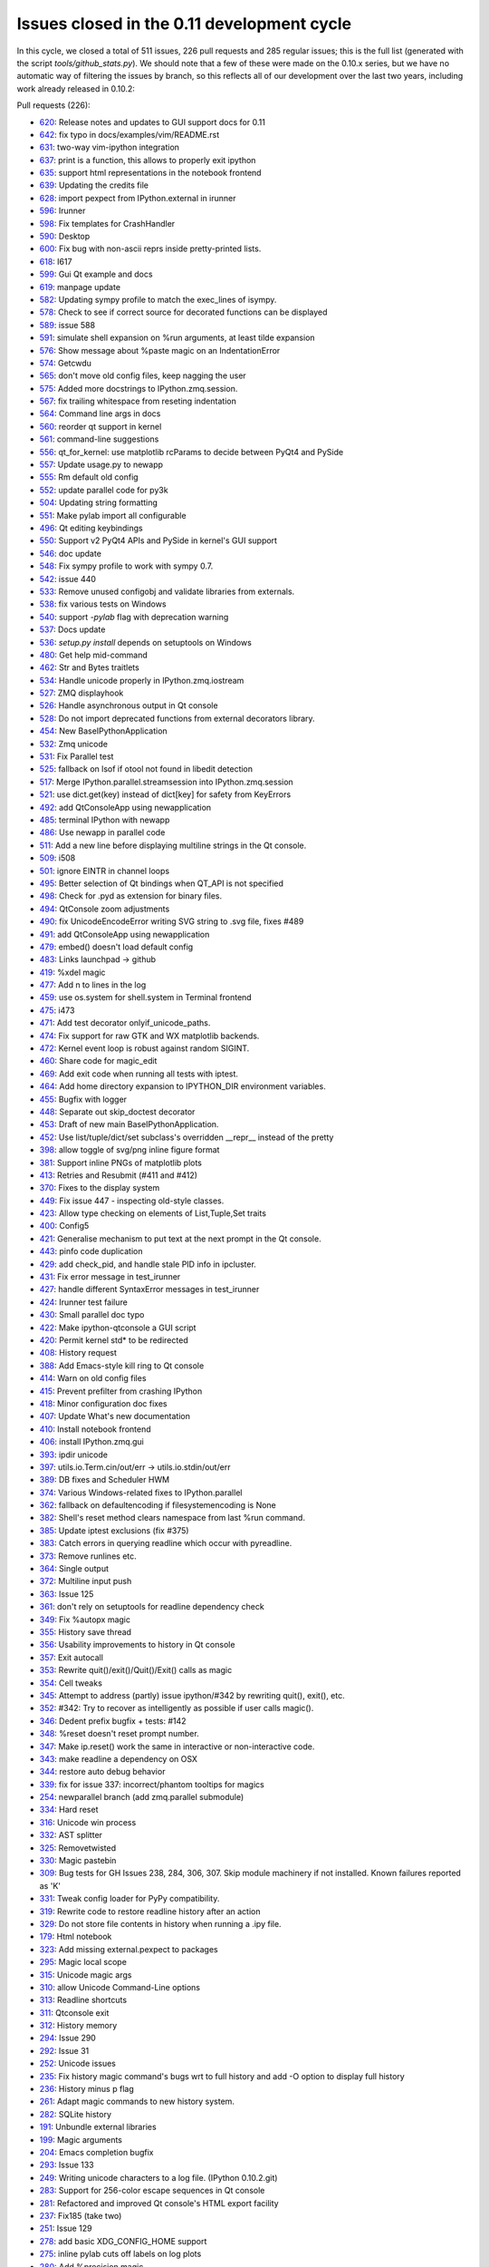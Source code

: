 .. _issues_list_011:

Issues closed in the 0.11 development cycle
===========================================

In this cycle, we closed a total of 511 issues, 226 pull requests and 285
regular issues; this is the full list (generated with the script
`tools/github_stats.py`). We should note that a few of these were made on the
0.10.x series, but we have no automatic way of filtering the issues by branch,
so this reflects all of our development over the last two years, including work
already released in 0.10.2:

Pull requests (226):

* `620 <https://github.com/ipython/ipython/issues/620>`_: Release notes and updates to GUI support docs for 0.11
* `642 <https://github.com/ipython/ipython/issues/642>`_: fix typo in docs/examples/vim/README.rst
* `631 <https://github.com/ipython/ipython/issues/631>`_: two-way vim-ipython integration
* `637 <https://github.com/ipython/ipython/issues/637>`_: print is a function, this allows to properly exit ipython
* `635 <https://github.com/ipython/ipython/issues/635>`_: support html representations in the notebook frontend
* `639 <https://github.com/ipython/ipython/issues/639>`_: Updating the credits file
* `628 <https://github.com/ipython/ipython/issues/628>`_: import pexpect from IPython.external in irunner
* `596 <https://github.com/ipython/ipython/issues/596>`_: Irunner
* `598 <https://github.com/ipython/ipython/issues/598>`_: Fix templates for CrashHandler
* `590 <https://github.com/ipython/ipython/issues/590>`_: Desktop
* `600 <https://github.com/ipython/ipython/issues/600>`_: Fix bug with non-ascii reprs inside pretty-printed lists.
* `618 <https://github.com/ipython/ipython/issues/618>`_: I617
* `599 <https://github.com/ipython/ipython/issues/599>`_: Gui Qt example and docs
* `619 <https://github.com/ipython/ipython/issues/619>`_: manpage update
* `582 <https://github.com/ipython/ipython/issues/582>`_: Updating sympy profile to match the exec_lines of isympy.
* `578 <https://github.com/ipython/ipython/issues/578>`_: Check to see if correct source for decorated functions can be displayed
* `589 <https://github.com/ipython/ipython/issues/589>`_: issue 588
* `591 <https://github.com/ipython/ipython/issues/591>`_: simulate shell expansion on %run arguments, at least tilde expansion
* `576 <https://github.com/ipython/ipython/issues/576>`_: Show message about %paste magic on an IndentationError
* `574 <https://github.com/ipython/ipython/issues/574>`_: Getcwdu
* `565 <https://github.com/ipython/ipython/issues/565>`_: don't move old config files, keep nagging the user
* `575 <https://github.com/ipython/ipython/issues/575>`_: Added more docstrings to IPython.zmq.session.
* `567 <https://github.com/ipython/ipython/issues/567>`_: fix trailing whitespace from reseting indentation
* `564 <https://github.com/ipython/ipython/issues/564>`_: Command line args in docs
* `560 <https://github.com/ipython/ipython/issues/560>`_: reorder qt support in kernel
* `561 <https://github.com/ipython/ipython/issues/561>`_: command-line suggestions
* `556 <https://github.com/ipython/ipython/issues/556>`_: qt_for_kernel: use matplotlib rcParams to decide between PyQt4 and PySide
* `557 <https://github.com/ipython/ipython/issues/557>`_: Update usage.py to newapp
* `555 <https://github.com/ipython/ipython/issues/555>`_: Rm default old config
* `552 <https://github.com/ipython/ipython/issues/552>`_: update parallel code for py3k
* `504 <https://github.com/ipython/ipython/issues/504>`_: Updating string formatting
* `551 <https://github.com/ipython/ipython/issues/551>`_: Make pylab import all configurable
* `496 <https://github.com/ipython/ipython/issues/496>`_: Qt editing keybindings
* `550 <https://github.com/ipython/ipython/issues/550>`_: Support v2 PyQt4 APIs and PySide in kernel's GUI support
* `546 <https://github.com/ipython/ipython/issues/546>`_: doc update
* `548 <https://github.com/ipython/ipython/issues/548>`_: Fix sympy profile to work with sympy 0.7.
* `542 <https://github.com/ipython/ipython/issues/542>`_: issue 440
* `533 <https://github.com/ipython/ipython/issues/533>`_: Remove unused configobj and validate libraries from externals.
* `538 <https://github.com/ipython/ipython/issues/538>`_: fix various tests on Windows
* `540 <https://github.com/ipython/ipython/issues/540>`_: support `-pylab` flag with deprecation warning
* `537 <https://github.com/ipython/ipython/issues/537>`_: Docs update
* `536 <https://github.com/ipython/ipython/issues/536>`_: `setup.py install` depends on setuptools on Windows
* `480 <https://github.com/ipython/ipython/issues/480>`_: Get help mid-command
* `462 <https://github.com/ipython/ipython/issues/462>`_: Str and Bytes traitlets
* `534 <https://github.com/ipython/ipython/issues/534>`_: Handle unicode properly in IPython.zmq.iostream
* `527 <https://github.com/ipython/ipython/issues/527>`_: ZMQ displayhook
* `526 <https://github.com/ipython/ipython/issues/526>`_: Handle asynchronous output in Qt console
* `528 <https://github.com/ipython/ipython/issues/528>`_: Do not import deprecated functions from external decorators library.
* `454 <https://github.com/ipython/ipython/issues/454>`_: New BaseIPythonApplication
* `532 <https://github.com/ipython/ipython/issues/532>`_: Zmq unicode
* `531 <https://github.com/ipython/ipython/issues/531>`_: Fix Parallel test
* `525 <https://github.com/ipython/ipython/issues/525>`_: fallback on lsof if otool not found in libedit detection
* `517 <https://github.com/ipython/ipython/issues/517>`_: Merge IPython.parallel.streamsession into IPython.zmq.session
* `521 <https://github.com/ipython/ipython/issues/521>`_: use dict.get(key) instead of dict[key] for safety from KeyErrors
* `492 <https://github.com/ipython/ipython/issues/492>`_: add QtConsoleApp using newapplication
* `485 <https://github.com/ipython/ipython/issues/485>`_: terminal IPython with newapp
* `486 <https://github.com/ipython/ipython/issues/486>`_: Use newapp in parallel code
* `511 <https://github.com/ipython/ipython/issues/511>`_: Add a new line before displaying multiline strings in the Qt console.
* `509 <https://github.com/ipython/ipython/issues/509>`_: i508
* `501 <https://github.com/ipython/ipython/issues/501>`_: ignore EINTR in channel loops
* `495 <https://github.com/ipython/ipython/issues/495>`_: Better selection of Qt bindings when QT_API is not specified
* `498 <https://github.com/ipython/ipython/issues/498>`_: Check for .pyd as extension for binary files.
* `494 <https://github.com/ipython/ipython/issues/494>`_: QtConsole zoom adjustments
* `490 <https://github.com/ipython/ipython/issues/490>`_: fix UnicodeEncodeError writing SVG string to .svg file, fixes #489
* `491 <https://github.com/ipython/ipython/issues/491>`_: add QtConsoleApp using newapplication
* `479 <https://github.com/ipython/ipython/issues/479>`_: embed() doesn't load default config
* `483 <https://github.com/ipython/ipython/issues/483>`_: Links launchpad -> github
* `419 <https://github.com/ipython/ipython/issues/419>`_: %xdel magic
* `477 <https://github.com/ipython/ipython/issues/477>`_: Add \n to lines in the log
* `459 <https://github.com/ipython/ipython/issues/459>`_: use os.system for shell.system in Terminal frontend
* `475 <https://github.com/ipython/ipython/issues/475>`_: i473
* `471 <https://github.com/ipython/ipython/issues/471>`_: Add test decorator onlyif_unicode_paths.
* `474 <https://github.com/ipython/ipython/issues/474>`_: Fix support for raw GTK and WX matplotlib backends.
* `472 <https://github.com/ipython/ipython/issues/472>`_: Kernel event loop is robust against random SIGINT.
* `460 <https://github.com/ipython/ipython/issues/460>`_: Share code for magic_edit
* `469 <https://github.com/ipython/ipython/issues/469>`_: Add exit code when running all tests with iptest.
* `464 <https://github.com/ipython/ipython/issues/464>`_: Add home directory expansion to IPYTHON_DIR environment variables.
* `455 <https://github.com/ipython/ipython/issues/455>`_: Bugfix with logger
* `448 <https://github.com/ipython/ipython/issues/448>`_: Separate out skip_doctest decorator
* `453 <https://github.com/ipython/ipython/issues/453>`_: Draft of new main BaseIPythonApplication.
* `452 <https://github.com/ipython/ipython/issues/452>`_: Use list/tuple/dict/set subclass's overridden __repr__ instead of the pretty
* `398 <https://github.com/ipython/ipython/issues/398>`_: allow toggle of svg/png inline figure format
* `381 <https://github.com/ipython/ipython/issues/381>`_: Support inline PNGs of matplotlib plots
* `413 <https://github.com/ipython/ipython/issues/413>`_: Retries and Resubmit (#411 and #412)
* `370 <https://github.com/ipython/ipython/issues/370>`_: Fixes to the display system
* `449 <https://github.com/ipython/ipython/issues/449>`_: Fix issue 447 - inspecting old-style classes.
* `423 <https://github.com/ipython/ipython/issues/423>`_: Allow type checking on elements of List,Tuple,Set traits
* `400 <https://github.com/ipython/ipython/issues/400>`_: Config5
* `421 <https://github.com/ipython/ipython/issues/421>`_: Generalise mechanism to put text at the next prompt in the Qt console.
* `443 <https://github.com/ipython/ipython/issues/443>`_: pinfo code duplication
* `429 <https://github.com/ipython/ipython/issues/429>`_: add check_pid, and handle stale PID info in ipcluster.
* `431 <https://github.com/ipython/ipython/issues/431>`_: Fix error message in test_irunner
* `427 <https://github.com/ipython/ipython/issues/427>`_: handle different SyntaxError messages in test_irunner
* `424 <https://github.com/ipython/ipython/issues/424>`_: Irunner test failure
* `430 <https://github.com/ipython/ipython/issues/430>`_: Small parallel doc typo
* `422 <https://github.com/ipython/ipython/issues/422>`_: Make ipython-qtconsole a GUI script
* `420 <https://github.com/ipython/ipython/issues/420>`_: Permit kernel std* to be redirected
* `408 <https://github.com/ipython/ipython/issues/408>`_: History request
* `388 <https://github.com/ipython/ipython/issues/388>`_: Add Emacs-style kill ring to Qt console
* `414 <https://github.com/ipython/ipython/issues/414>`_: Warn on old config files
* `415 <https://github.com/ipython/ipython/issues/415>`_: Prevent prefilter from crashing IPython
* `418 <https://github.com/ipython/ipython/issues/418>`_: Minor configuration doc fixes
* `407 <https://github.com/ipython/ipython/issues/407>`_: Update What's new documentation
* `410 <https://github.com/ipython/ipython/issues/410>`_: Install notebook frontend
* `406 <https://github.com/ipython/ipython/issues/406>`_: install IPython.zmq.gui
* `393 <https://github.com/ipython/ipython/issues/393>`_: ipdir unicode
* `397 <https://github.com/ipython/ipython/issues/397>`_: utils.io.Term.cin/out/err -> utils.io.stdin/out/err
* `389 <https://github.com/ipython/ipython/issues/389>`_: DB fixes and Scheduler HWM
* `374 <https://github.com/ipython/ipython/issues/374>`_: Various Windows-related fixes to IPython.parallel
* `362 <https://github.com/ipython/ipython/issues/362>`_: fallback on defaultencoding if filesystemencoding is None
* `382 <https://github.com/ipython/ipython/issues/382>`_: Shell's reset method clears namespace from last %run command.
* `385 <https://github.com/ipython/ipython/issues/385>`_: Update iptest exclusions (fix #375)
* `383 <https://github.com/ipython/ipython/issues/383>`_: Catch errors in querying readline which occur with pyreadline.
* `373 <https://github.com/ipython/ipython/issues/373>`_: Remove runlines etc.
* `364 <https://github.com/ipython/ipython/issues/364>`_: Single output
* `372 <https://github.com/ipython/ipython/issues/372>`_: Multiline input push
* `363 <https://github.com/ipython/ipython/issues/363>`_: Issue 125
* `361 <https://github.com/ipython/ipython/issues/361>`_: don't rely on setuptools for readline dependency check
* `349 <https://github.com/ipython/ipython/issues/349>`_: Fix %autopx magic
* `355 <https://github.com/ipython/ipython/issues/355>`_: History save thread
* `356 <https://github.com/ipython/ipython/issues/356>`_: Usability improvements to history in Qt console
* `357 <https://github.com/ipython/ipython/issues/357>`_: Exit autocall
* `353 <https://github.com/ipython/ipython/issues/353>`_: Rewrite quit()/exit()/Quit()/Exit() calls as magic
* `354 <https://github.com/ipython/ipython/issues/354>`_: Cell tweaks
* `345 <https://github.com/ipython/ipython/issues/345>`_: Attempt to address (partly) issue ipython/#342 by rewriting quit(), exit(), etc.
* `352 <https://github.com/ipython/ipython/issues/352>`_: #342: Try to recover as intelligently as possible if user calls magic().
* `346 <https://github.com/ipython/ipython/issues/346>`_: Dedent prefix bugfix + tests: #142
* `348 <https://github.com/ipython/ipython/issues/348>`_: %reset doesn't reset prompt number.
* `347 <https://github.com/ipython/ipython/issues/347>`_: Make ip.reset() work the same in interactive or non-interactive code.
* `343 <https://github.com/ipython/ipython/issues/343>`_: make readline a dependency on OSX
* `344 <https://github.com/ipython/ipython/issues/344>`_: restore auto debug behavior
* `339 <https://github.com/ipython/ipython/issues/339>`_: fix for issue 337: incorrect/phantom tooltips for magics
* `254 <https://github.com/ipython/ipython/issues/254>`_: newparallel branch (add zmq.parallel submodule)
* `334 <https://github.com/ipython/ipython/issues/334>`_: Hard reset
* `316 <https://github.com/ipython/ipython/issues/316>`_: Unicode win process
* `332 <https://github.com/ipython/ipython/issues/332>`_: AST splitter
* `325 <https://github.com/ipython/ipython/issues/325>`_: Removetwisted
* `330 <https://github.com/ipython/ipython/issues/330>`_: Magic pastebin
* `309 <https://github.com/ipython/ipython/issues/309>`_: Bug tests for GH Issues 238, 284, 306, 307. Skip module machinery if not installed. Known failures reported as 'K'
* `331 <https://github.com/ipython/ipython/issues/331>`_: Tweak config loader for PyPy compatibility.
* `319 <https://github.com/ipython/ipython/issues/319>`_: Rewrite code to restore readline history after an action
* `329 <https://github.com/ipython/ipython/issues/329>`_: Do not store file contents in history when running a .ipy file.
* `179 <https://github.com/ipython/ipython/issues/179>`_: Html notebook
* `323 <https://github.com/ipython/ipython/issues/323>`_: Add missing external.pexpect to packages
* `295 <https://github.com/ipython/ipython/issues/295>`_: Magic local scope
* `315 <https://github.com/ipython/ipython/issues/315>`_: Unicode magic args
* `310 <https://github.com/ipython/ipython/issues/310>`_: allow Unicode Command-Line options
* `313 <https://github.com/ipython/ipython/issues/313>`_: Readline shortcuts
* `311 <https://github.com/ipython/ipython/issues/311>`_: Qtconsole exit
* `312 <https://github.com/ipython/ipython/issues/312>`_: History memory
* `294 <https://github.com/ipython/ipython/issues/294>`_: Issue 290
* `292 <https://github.com/ipython/ipython/issues/292>`_: Issue 31
* `252 <https://github.com/ipython/ipython/issues/252>`_: Unicode issues
* `235 <https://github.com/ipython/ipython/issues/235>`_: Fix history magic command's bugs wrt to full history and add -O option to display full history
* `236 <https://github.com/ipython/ipython/issues/236>`_: History minus p flag
* `261 <https://github.com/ipython/ipython/issues/261>`_: Adapt magic commands to new history system.
* `282 <https://github.com/ipython/ipython/issues/282>`_: SQLite history
* `191 <https://github.com/ipython/ipython/issues/191>`_: Unbundle external libraries
* `199 <https://github.com/ipython/ipython/issues/199>`_: Magic arguments
* `204 <https://github.com/ipython/ipython/issues/204>`_: Emacs completion bugfix
* `293 <https://github.com/ipython/ipython/issues/293>`_: Issue 133
* `249 <https://github.com/ipython/ipython/issues/249>`_: Writing unicode characters to a log file. (IPython 0.10.2.git)
* `283 <https://github.com/ipython/ipython/issues/283>`_: Support for 256-color escape sequences in Qt console
* `281 <https://github.com/ipython/ipython/issues/281>`_: Refactored and improved Qt console's HTML export facility
* `237 <https://github.com/ipython/ipython/issues/237>`_: Fix185 (take two)
* `251 <https://github.com/ipython/ipython/issues/251>`_: Issue 129
* `278 <https://github.com/ipython/ipython/issues/278>`_: add basic XDG_CONFIG_HOME support
* `275 <https://github.com/ipython/ipython/issues/275>`_: inline pylab cuts off labels on log plots
* `280 <https://github.com/ipython/ipython/issues/280>`_: Add %precision magic
* `259 <https://github.com/ipython/ipython/issues/259>`_: Pyside support
* `193 <https://github.com/ipython/ipython/issues/193>`_: Make ipython cProfile-able
* `272 <https://github.com/ipython/ipython/issues/272>`_: Magic examples
* `219 <https://github.com/ipython/ipython/issues/219>`_: Doc magic pycat
* `221 <https://github.com/ipython/ipython/issues/221>`_: Doc magic alias
* `230 <https://github.com/ipython/ipython/issues/230>`_: Doc magic edit
* `224 <https://github.com/ipython/ipython/issues/224>`_: Doc magic cpaste
* `229 <https://github.com/ipython/ipython/issues/229>`_: Doc magic pdef
* `273 <https://github.com/ipython/ipython/issues/273>`_: Docs build
* `228 <https://github.com/ipython/ipython/issues/228>`_: Doc magic who
* `233 <https://github.com/ipython/ipython/issues/233>`_: Doc magic cd
* `226 <https://github.com/ipython/ipython/issues/226>`_: Doc magic pwd
* `218 <https://github.com/ipython/ipython/issues/218>`_: Doc magic history
* `231 <https://github.com/ipython/ipython/issues/231>`_: Doc magic reset
* `225 <https://github.com/ipython/ipython/issues/225>`_: Doc magic save
* `222 <https://github.com/ipython/ipython/issues/222>`_: Doc magic timeit
* `223 <https://github.com/ipython/ipython/issues/223>`_: Doc magic colors
* `203 <https://github.com/ipython/ipython/issues/203>`_: Small typos in zmq/blockingkernelmanager.py
* `227 <https://github.com/ipython/ipython/issues/227>`_: Doc magic logon
* `232 <https://github.com/ipython/ipython/issues/232>`_: Doc magic profile
* `264 <https://github.com/ipython/ipython/issues/264>`_: Kernel logging
* `220 <https://github.com/ipython/ipython/issues/220>`_: Doc magic edit
* `268 <https://github.com/ipython/ipython/issues/268>`_: PyZMQ >= 2.0.10
* `267 <https://github.com/ipython/ipython/issues/267>`_: GitHub Pages (again)
* `266 <https://github.com/ipython/ipython/issues/266>`_: OSX-specific fixes to the Qt console
* `255 <https://github.com/ipython/ipython/issues/255>`_: Gitwash typo
* `265 <https://github.com/ipython/ipython/issues/265>`_: Fix string input2
* `260 <https://github.com/ipython/ipython/issues/260>`_: Kernel crash with empty history
* `243 <https://github.com/ipython/ipython/issues/243>`_: New display system
* `242 <https://github.com/ipython/ipython/issues/242>`_: Fix terminal exit
* `250 <https://github.com/ipython/ipython/issues/250>`_: always use Session.send
* `239 <https://github.com/ipython/ipython/issues/239>`_: Makefile command & script for GitHub Pages
* `244 <https://github.com/ipython/ipython/issues/244>`_: My exit
* `234 <https://github.com/ipython/ipython/issues/234>`_: Timed history save
* `217 <https://github.com/ipython/ipython/issues/217>`_: Doc magic lsmagic
* `215 <https://github.com/ipython/ipython/issues/215>`_: History fix
* `195 <https://github.com/ipython/ipython/issues/195>`_: Formatters
* `192 <https://github.com/ipython/ipython/issues/192>`_: Ready colorize bug
* `198 <https://github.com/ipython/ipython/issues/198>`_: Windows workdir
* `174 <https://github.com/ipython/ipython/issues/174>`_: Whitespace cleanup
* `188 <https://github.com/ipython/ipython/issues/188>`_: Version info: update our version management system to use git.
* `158 <https://github.com/ipython/ipython/issues/158>`_: Ready for merge
* `187 <https://github.com/ipython/ipython/issues/187>`_: Resolved Print shortcut collision with ctrl-P emacs binding
* `183 <https://github.com/ipython/ipython/issues/183>`_: cleanup of exit/quit commands for qt console
* `184 <https://github.com/ipython/ipython/issues/184>`_: Logo added to sphinx docs
* `180 <https://github.com/ipython/ipython/issues/180>`_: Cleanup old code
* `171 <https://github.com/ipython/ipython/issues/171>`_: Expose Pygments styles as options
* `170 <https://github.com/ipython/ipython/issues/170>`_: HTML Fixes
* `172 <https://github.com/ipython/ipython/issues/172>`_: Fix del method exit test
* `164 <https://github.com/ipython/ipython/issues/164>`_: Qt frontend shutdown behavior fixes and enhancements
* `167 <https://github.com/ipython/ipython/issues/167>`_: Added HTML export
* `163 <https://github.com/ipython/ipython/issues/163>`_: Execution refactor
* `159 <https://github.com/ipython/ipython/issues/159>`_: Ipy3 preparation
* `155 <https://github.com/ipython/ipython/issues/155>`_: Ready startup fix
* `152 <https://github.com/ipython/ipython/issues/152>`_: 0.10.1 sge
* `151 <https://github.com/ipython/ipython/issues/151>`_: mk_object_info -> object_info
* `149 <https://github.com/ipython/ipython/issues/149>`_: Simple bug-fix

Regular issues (285):

* `630 <https://github.com/ipython/ipython/issues/630>`_: new.py in pwd prevents ipython from starting
* `623 <https://github.com/ipython/ipython/issues/623>`_: Execute DirectView commands while running LoadBalancedView tasks
* `437 <https://github.com/ipython/ipython/issues/437>`_: Users should have autocompletion in the notebook
* `583 <https://github.com/ipython/ipython/issues/583>`_: update manpages
* `594 <https://github.com/ipython/ipython/issues/594>`_: irunner command line options defer to file extensions
* `603 <https://github.com/ipython/ipython/issues/603>`_: Users should see colored text in tracebacks and the pager
* `597 <https://github.com/ipython/ipython/issues/597>`_: UnicodeDecodeError: 'ascii' codec can't decode byte 0xc2
* `608 <https://github.com/ipython/ipython/issues/608>`_: Organize and layout buttons in the notebook panel sections
* `609 <https://github.com/ipython/ipython/issues/609>`_: Implement controls in the Kernel panel section
* `611 <https://github.com/ipython/ipython/issues/611>`_: Add kernel status widget back to notebook
* `610 <https://github.com/ipython/ipython/issues/610>`_: Implement controls in the Cell section panel
* `612 <https://github.com/ipython/ipython/issues/612>`_: Implement Help panel section
* `621 <https://github.com/ipython/ipython/issues/621>`_: [qtconsole] on windows xp, cannot  PageUp more than once
* `616 <https://github.com/ipython/ipython/issues/616>`_: Store exit status of last command
* `605 <https://github.com/ipython/ipython/issues/605>`_: Users should be able to open different notebooks in the cwd
* `302 <https://github.com/ipython/ipython/issues/302>`_: Users should see a consistent behavior in the Out prompt in the html  notebook
* `435 <https://github.com/ipython/ipython/issues/435>`_: Notebook should not import anything by default
* `595 <https://github.com/ipython/ipython/issues/595>`_: qtconsole command issue
* `588 <https://github.com/ipython/ipython/issues/588>`_: ipython-qtconsole uses 100% CPU
* `586 <https://github.com/ipython/ipython/issues/586>`_: ? + plot() Command B0rks QTConsole Strangely
* `585 <https://github.com/ipython/ipython/issues/585>`_: %pdoc throws Errors for classes without __init__ or docstring
* `584 <https://github.com/ipython/ipython/issues/584>`_:  %pdoc throws TypeError
* `580 <https://github.com/ipython/ipython/issues/580>`_: Client instantiation AssertionError
* `569 <https://github.com/ipython/ipython/issues/569>`_: UnicodeDecodeError during startup
* `572 <https://github.com/ipython/ipython/issues/572>`_: Indented command hits error
* `573 <https://github.com/ipython/ipython/issues/573>`_: -wthread breaks indented top-level statements
* `570 <https://github.com/ipython/ipython/issues/570>`_: "--pylab inline" vs. "--pylab=inline"
* `566 <https://github.com/ipython/ipython/issues/566>`_: Can't use exec_file in config file
* `562 <https://github.com/ipython/ipython/issues/562>`_: update docs to reflect '--args=values'
* `558 <https://github.com/ipython/ipython/issues/558>`_: triple quote and %s at beginning of line
* `554 <https://github.com/ipython/ipython/issues/554>`_: Update 0.11 docs to explain Qt console and how to do a clean install
* `553 <https://github.com/ipython/ipython/issues/553>`_: embed() fails if config files not installed
* `8 <https://github.com/ipython/ipython/issues/8>`_: Ensure %gui qt works with new Mayavi and pylab
* `269 <https://github.com/ipython/ipython/issues/269>`_: Provide compatibility api for IPython.Shell().start().mainloop()
* `66 <https://github.com/ipython/ipython/issues/66>`_: Update the main What's New document to reflect work on 0.11
* `549 <https://github.com/ipython/ipython/issues/549>`_: Don't check for 'linux2' value in sys.platform
* `505 <https://github.com/ipython/ipython/issues/505>`_: Qt windows created within imported functions won't show()
* `545 <https://github.com/ipython/ipython/issues/545>`_: qtconsole ignores exec_lines
* `371 <https://github.com/ipython/ipython/issues/371>`_: segfault in qtconsole when kernel quits
* `377 <https://github.com/ipython/ipython/issues/377>`_: Failure: error (nothing to repeat)
* `544 <https://github.com/ipython/ipython/issues/544>`_: Ipython qtconsole pylab config issue.
* `543 <https://github.com/ipython/ipython/issues/543>`_: RuntimeError in completer 
* `440 <https://github.com/ipython/ipython/issues/440>`_: %run filename autocompletion "The kernel heartbeat has been inactive ... " error
* `541 <https://github.com/ipython/ipython/issues/541>`_: log_level is broken in the  ipython Application
* `369 <https://github.com/ipython/ipython/issues/369>`_: windows source install doesn't create scripts correctly
* `351 <https://github.com/ipython/ipython/issues/351>`_: Make sure that the Windows installer handles the top-level IPython scripts.
* `512 <https://github.com/ipython/ipython/issues/512>`_: Two displayhooks in zmq
* `340 <https://github.com/ipython/ipython/issues/340>`_: Make sure that the Windows HPC scheduler support is working for 0.11
* `98 <https://github.com/ipython/ipython/issues/98>`_: Should be able to get help on an object mid-command
* `529 <https://github.com/ipython/ipython/issues/529>`_: unicode problem in qtconsole for windows
* `476 <https://github.com/ipython/ipython/issues/476>`_: Separate input area in Qt Console
* `175 <https://github.com/ipython/ipython/issues/175>`_: Qt console needs configuration support
* `156 <https://github.com/ipython/ipython/issues/156>`_: Key history lost when debugging program crash
* `470 <https://github.com/ipython/ipython/issues/470>`_: decorator: uses deprecated features
* `30 <https://github.com/ipython/ipython/issues/30>`_: readline in OS X does not have correct key bindings
* `503 <https://github.com/ipython/ipython/issues/503>`_: merge IPython.parallel.streamsession and IPython.zmq.session
* `456 <https://github.com/ipython/ipython/issues/456>`_: pathname in document punctuated by dots not slashes
* `451 <https://github.com/ipython/ipython/issues/451>`_: Allow switching the default image format for inline mpl backend
* `79 <https://github.com/ipython/ipython/issues/79>`_: Implement more robust handling of config stages in Application
* `522 <https://github.com/ipython/ipython/issues/522>`_: Encoding problems
* `524 <https://github.com/ipython/ipython/issues/524>`_: otool should not be unconditionally called on osx
* `523 <https://github.com/ipython/ipython/issues/523>`_: Get profile and config file inheritance working
* `519 <https://github.com/ipython/ipython/issues/519>`_: qtconsole --pure: "TypeError: string indices must be integers, not str"
* `516 <https://github.com/ipython/ipython/issues/516>`_: qtconsole --pure: "KeyError: 'ismagic'"
* `520 <https://github.com/ipython/ipython/issues/520>`_: qtconsole --pure: "TypeError: string indices must be integers, not str"
* `450 <https://github.com/ipython/ipython/issues/450>`_: resubmitted tasks sometimes stuck as pending
* `518 <https://github.com/ipython/ipython/issues/518>`_: JSON serialization problems with ObjectId type (MongoDB)
* `178 <https://github.com/ipython/ipython/issues/178>`_: Channels should be named for their function, not their socket type
* `515 <https://github.com/ipython/ipython/issues/515>`_: [ipcluster] termination on os x
* `510 <https://github.com/ipython/ipython/issues/510>`_: qtconsole: indentation problem printing numpy arrays
* `508 <https://github.com/ipython/ipython/issues/508>`_: "AssertionError: Missing message part." in ipython-qtconsole --pure
* `499 <https://github.com/ipython/ipython/issues/499>`_: "ZMQError: Interrupted system call" when saving inline figure
* `426 <https://github.com/ipython/ipython/issues/426>`_: %edit magic fails in qtconsole
* `497 <https://github.com/ipython/ipython/issues/497>`_: Don't show info from .pyd files
* `493 <https://github.com/ipython/ipython/issues/493>`_: QFont::setPointSize: Point size <= 0 (0), must be greater than 0
* `489 <https://github.com/ipython/ipython/issues/489>`_: UnicodeEncodeError in qt.svg.save_svg
* `458 <https://github.com/ipython/ipython/issues/458>`_: embed() doesn't load default config
* `488 <https://github.com/ipython/ipython/issues/488>`_: Using IPython with RubyPython leads to problems with IPython.parallel.client.client.Client.__init()
* `401 <https://github.com/ipython/ipython/issues/401>`_: Race condition when running lbview.apply() fast multiple times in loop
* `168 <https://github.com/ipython/ipython/issues/168>`_: Scrub Launchpad links from code, docs
* `141 <https://github.com/ipython/ipython/issues/141>`_: garbage collection problem (revisited)
* `59 <https://github.com/ipython/ipython/issues/59>`_: test_magic.test_obj_del fails on win32
* `457 <https://github.com/ipython/ipython/issues/457>`_: Backgrounded Tasks not Allowed?  (but easy to slip by . . .)
* `297 <https://github.com/ipython/ipython/issues/297>`_: Shouldn't use pexpect for subprocesses in in-process terminal frontend
* `110 <https://github.com/ipython/ipython/issues/110>`_: magic to return exit status
* `473 <https://github.com/ipython/ipython/issues/473>`_: OSX readline detection fails in the debugger
* `466 <https://github.com/ipython/ipython/issues/466>`_: tests fail without unicode filename support
* `468 <https://github.com/ipython/ipython/issues/468>`_: iptest script has 0 exit code even when tests fail
* `465 <https://github.com/ipython/ipython/issues/465>`_: client.db_query() behaves different with SQLite and MongoDB
* `467 <https://github.com/ipython/ipython/issues/467>`_: magic_install_default_config test fails when there is no .ipython directory
* `463 <https://github.com/ipython/ipython/issues/463>`_: IPYTHON_DIR (and IPYTHONDIR) don't expand tilde to '~' directory
* `446 <https://github.com/ipython/ipython/issues/446>`_: Test machinery is imported at normal runtime
* `438 <https://github.com/ipython/ipython/issues/438>`_: Users should be able to use Up/Down for cell navigation
* `439 <https://github.com/ipython/ipython/issues/439>`_: Users should be able to copy notebook input and output
* `291 <https://github.com/ipython/ipython/issues/291>`_: Rename special display methods and put them lower in priority than display functions
* `447 <https://github.com/ipython/ipython/issues/447>`_: Instantiating classes without __init__ function causes kernel to crash
* `444 <https://github.com/ipython/ipython/issues/444>`_: Ctrl + t in WxIPython Causes Unexpected Behavior
* `445 <https://github.com/ipython/ipython/issues/445>`_: qt and console Based Startup Errors
* `428 <https://github.com/ipython/ipython/issues/428>`_: ipcluster doesn't handle stale pid info well
* `434 <https://github.com/ipython/ipython/issues/434>`_: 10.0.2 seg fault with rpy2
* `441 <https://github.com/ipython/ipython/issues/441>`_: Allow running a block of code in a file
* `432 <https://github.com/ipython/ipython/issues/432>`_: Silent request fails
* `409 <https://github.com/ipython/ipython/issues/409>`_: Test failure in IPython.lib
* `402 <https://github.com/ipython/ipython/issues/402>`_: History section of messaging spec is incorrect
* `88 <https://github.com/ipython/ipython/issues/88>`_: Error when inputting UTF8 CJK characters
* `366 <https://github.com/ipython/ipython/issues/366>`_: Ctrl-K should kill line and store it, so that Ctrl-y can yank it back
* `425 <https://github.com/ipython/ipython/issues/425>`_: typo in %gui magic help
* `304 <https://github.com/ipython/ipython/issues/304>`_: Persistent warnings if old configuration files exist
* `216 <https://github.com/ipython/ipython/issues/216>`_: crash of ipython when alias is used with %s and echo
* `412 <https://github.com/ipython/ipython/issues/412>`_: add support to automatic retry of tasks
* `411 <https://github.com/ipython/ipython/issues/411>`_: add support to continue tasks
* `417 <https://github.com/ipython/ipython/issues/417>`_: IPython should display things unsorted if it can't sort them
* `416 <https://github.com/ipython/ipython/issues/416>`_: wrong encode when printing unicode string
* `376 <https://github.com/ipython/ipython/issues/376>`_: Failing InputsplitterTest
* `405 <https://github.com/ipython/ipython/issues/405>`_: TraitError in traitlets.py(332) on any input
* `392 <https://github.com/ipython/ipython/issues/392>`_: UnicodeEncodeError on start
* `137 <https://github.com/ipython/ipython/issues/137>`_: sys.getfilesystemencoding return value not checked
* `300 <https://github.com/ipython/ipython/issues/300>`_: Users should be able to manage kernels and kernel sessions from the notebook UI
* `301 <https://github.com/ipython/ipython/issues/301>`_: Users should have access to working Kernel, Tabs, Edit, Help menus in the notebook
* `396 <https://github.com/ipython/ipython/issues/396>`_: cursor move triggers a lot of IO access
* `379 <https://github.com/ipython/ipython/issues/379>`_: Minor doc nit: --paging argument
* `399 <https://github.com/ipython/ipython/issues/399>`_: Add task queue limit in engine when load-balancing
* `78 <https://github.com/ipython/ipython/issues/78>`_: StringTask won't take unicode code strings
* `391 <https://github.com/ipython/ipython/issues/391>`_: MongoDB.add_record() does not work in 0.11dev
* `365 <https://github.com/ipython/ipython/issues/365>`_: newparallel on Windows
* `386 <https://github.com/ipython/ipython/issues/386>`_: FAIL: test that pushed functions have access to globals
* `387 <https://github.com/ipython/ipython/issues/387>`_: Interactively defined functions can't access user namespace
* `118 <https://github.com/ipython/ipython/issues/118>`_: Snow Leopard ipy_vimserver POLL error
* `394 <https://github.com/ipython/ipython/issues/394>`_: System escape interpreted in multi-line string
* `26 <https://github.com/ipython/ipython/issues/26>`_: find_job_cmd is too hasty to fail on Windows
* `368 <https://github.com/ipython/ipython/issues/368>`_: Installation instructions in dev docs are completely wrong
* `380 <https://github.com/ipython/ipython/issues/380>`_: qtconsole pager RST - HTML not happening consistently
* `367 <https://github.com/ipython/ipython/issues/367>`_: Qt console doesn't support ibus input method
* `375 <https://github.com/ipython/ipython/issues/375>`_: Missing libraries cause ImportError in tests
* `71 <https://github.com/ipython/ipython/issues/71>`_: temp file errors in iptest IPython.core
* `350 <https://github.com/ipython/ipython/issues/350>`_: Decide how to handle displayhook being triggered multiple times
* `360 <https://github.com/ipython/ipython/issues/360>`_: Remove `runlines` method
* `125 <https://github.com/ipython/ipython/issues/125>`_: Exec lines in config should not contribute to line numbering or history
* `20 <https://github.com/ipython/ipython/issues/20>`_: Robust readline support on OS X's builtin Python
* `147 <https://github.com/ipython/ipython/issues/147>`_: On Windows, %page is being too restrictive to split line by \r\n only
* `326 <https://github.com/ipython/ipython/issues/326>`_: Update docs and examples for parallel stuff to reflect movement away from Twisted
* `341 <https://github.com/ipython/ipython/issues/341>`_: FIx Parallel Magics for newparallel
* `338 <https://github.com/ipython/ipython/issues/338>`_: Usability improvements to Qt console
* `142 <https://github.com/ipython/ipython/issues/142>`_: unexpected auto-indenting when varibles names that start with 'pass' 
* `296 <https://github.com/ipython/ipython/issues/296>`_: Automatic PDB via %pdb doesn't work
* `337 <https://github.com/ipython/ipython/issues/337>`_: exit( and quit( in Qt console produces phantom signature/docstring popup, even though quit() or exit() raises NameError
* `318 <https://github.com/ipython/ipython/issues/318>`_: %debug broken in master: invokes missing save_history() method
* `307 <https://github.com/ipython/ipython/issues/307>`_: lines ending with semicolon should not go to cache
* `104 <https://github.com/ipython/ipython/issues/104>`_: have ipengine run start-up scripts before registering with the controller
* `33 <https://github.com/ipython/ipython/issues/33>`_: The skip_doctest decorator is failing to work on Shell.MatplotlibShellBase.magic_run
* `336 <https://github.com/ipython/ipython/issues/336>`_: Missing figure development/figs/iopubfade.png for docs
* `49 <https://github.com/ipython/ipython/issues/49>`_: %clear should also delete _NN references and Out[NN] ones
* `335 <https://github.com/ipython/ipython/issues/335>`_: using setuptools installs every script twice
* `306 <https://github.com/ipython/ipython/issues/306>`_: multiline strings at end of input cause noop
* `327 <https://github.com/ipython/ipython/issues/327>`_: PyPy compatibility
* `328 <https://github.com/ipython/ipython/issues/328>`_: %run script.ipy raises "ERROR! Session/line number was not unique in database."
* `7 <https://github.com/ipython/ipython/issues/7>`_: Update the changes doc to reflect the kernel config work
* `303 <https://github.com/ipython/ipython/issues/303>`_: Users should be able to scroll a notebook w/o moving the menu/buttons
* `322 <https://github.com/ipython/ipython/issues/322>`_: Embedding an interactive IPython shell 
* `321 <https://github.com/ipython/ipython/issues/321>`_: %debug broken in master
* `287 <https://github.com/ipython/ipython/issues/287>`_: Crash when using %macros in sqlite-history branch
* `55 <https://github.com/ipython/ipython/issues/55>`_: Can't edit files whose names begin with numbers
* `284 <https://github.com/ipython/ipython/issues/284>`_: In variable no longer works in 0.11
* `92 <https://github.com/ipython/ipython/issues/92>`_: Using multiprocessing module crashes parallel iPython
* `262 <https://github.com/ipython/ipython/issues/262>`_: Fail to recover history after force-kill.
* `320 <https://github.com/ipython/ipython/issues/320>`_: Tab completing re.search objects crashes IPython
* `317 <https://github.com/ipython/ipython/issues/317>`_: IPython.kernel: parallel map issues
* `197 <https://github.com/ipython/ipython/issues/197>`_: ipython-qtconsole unicode problem in magic ls
* `305 <https://github.com/ipython/ipython/issues/305>`_: more readline shortcuts in qtconsole
* `314 <https://github.com/ipython/ipython/issues/314>`_: Multi-line, multi-block cells can't be executed.
* `308 <https://github.com/ipython/ipython/issues/308>`_: Test suite should set sqlite history to work in :memory:
* `202 <https://github.com/ipython/ipython/issues/202>`_: Matplotlib native 'MacOSX' backend broken in '-pylab' mode
* `196 <https://github.com/ipython/ipython/issues/196>`_: IPython can't deal with unicode file name.
* `25 <https://github.com/ipython/ipython/issues/25>`_: unicode bug - encoding input
* `290 <https://github.com/ipython/ipython/issues/290>`_: try/except/else clauses can't be typed, code input stops too early.
* `43 <https://github.com/ipython/ipython/issues/43>`_: Implement SSH support in ipcluster
* `6 <https://github.com/ipython/ipython/issues/6>`_: Update the Sphinx docs for the new ipcluster
* `9 <https://github.com/ipython/ipython/issues/9>`_: Getting "DeadReferenceError: Calling Stale Broker" after ipcontroller restart
* `132 <https://github.com/ipython/ipython/issues/132>`_: Ipython prevent south from working
* `27 <https://github.com/ipython/ipython/issues/27>`_: generics.complete_object broken
* `60 <https://github.com/ipython/ipython/issues/60>`_: Improve absolute import management for iptest.py
* `31 <https://github.com/ipython/ipython/issues/31>`_: Issues in magic_whos code
* `52 <https://github.com/ipython/ipython/issues/52>`_: Document testing process better
* `44 <https://github.com/ipython/ipython/issues/44>`_: Merge history from multiple sessions
* `182 <https://github.com/ipython/ipython/issues/182>`_: ipython q4thread in version 10.1 not starting properly
* `143 <https://github.com/ipython/ipython/issues/143>`_: Ipython.gui.wx.ipython_view.IPShellWidget: ignores user*_ns arguments
* `127 <https://github.com/ipython/ipython/issues/127>`_: %edit does not work on filenames consisted of pure numbers
* `126 <https://github.com/ipython/ipython/issues/126>`_: Can't transfer command line argument to script
* `28 <https://github.com/ipython/ipython/issues/28>`_: Offer finer control for initialization of input streams
* `58 <https://github.com/ipython/ipython/issues/58>`_: ipython change char '0xe9' to 4 spaces
* `68 <https://github.com/ipython/ipython/issues/68>`_: Problems with Control-C stopping ipcluster on Windows/Python2.6
* `24 <https://github.com/ipython/ipython/issues/24>`_: ipcluster does not start all the engines
* `240 <https://github.com/ipython/ipython/issues/240>`_: Incorrect method displayed in %psource
* `120 <https://github.com/ipython/ipython/issues/120>`_: inspect.getsource fails for functions defined on command line
* `212 <https://github.com/ipython/ipython/issues/212>`_: IPython ignores exceptions in the first evaulation of class attrs
* `108 <https://github.com/ipython/ipython/issues/108>`_: ipython disables python logger
* `100 <https://github.com/ipython/ipython/issues/100>`_: Overzealous introspection
* `18 <https://github.com/ipython/ipython/issues/18>`_: %cpaste freeze sync frontend
* `200 <https://github.com/ipython/ipython/issues/200>`_: Unicode error when starting ipython in a folder with non-ascii path
* `130 <https://github.com/ipython/ipython/issues/130>`_: Deadlock when importing a module that creates an IPython client
* `134 <https://github.com/ipython/ipython/issues/134>`_: multline block scrolling
* `46 <https://github.com/ipython/ipython/issues/46>`_: Input to %timeit is not preparsed
* `285 <https://github.com/ipython/ipython/issues/285>`_: ipcluster local -n 4 fails
* `205 <https://github.com/ipython/ipython/issues/205>`_: In the Qt console, Tab should insert 4 spaces when not completing
* `145 <https://github.com/ipython/ipython/issues/145>`_: Bug on MSW sytems: idle can not be set as default IPython editor. Fix Suggested.
* `77 <https://github.com/ipython/ipython/issues/77>`_: ipython oops in cygwin
* `121 <https://github.com/ipython/ipython/issues/121>`_: If plot windows are closed via window controls, no more plotting is possible.
* `111 <https://github.com/ipython/ipython/issues/111>`_: Iterator version of TaskClient.map() that returns results as they become available
* `109 <https://github.com/ipython/ipython/issues/109>`_: WinHPCLauncher is a hard dependency that causes errors in the test suite
* `86 <https://github.com/ipython/ipython/issues/86>`_: Make IPython work with multiprocessing
* `15 <https://github.com/ipython/ipython/issues/15>`_: Implement SGE support in ipcluster
* `3 <https://github.com/ipython/ipython/issues/3>`_: Implement PBS support in ipcluster
* `53 <https://github.com/ipython/ipython/issues/53>`_: Internal Python error in the inspect module
* `74 <https://github.com/ipython/ipython/issues/74>`_: Manager() [from multiprocessing module] hangs ipythonx but not ipython
* `51 <https://github.com/ipython/ipython/issues/51>`_: Out not working with ipythonx
* `201 <https://github.com/ipython/ipython/issues/201>`_: use session.send throughout zmq code
* `115 <https://github.com/ipython/ipython/issues/115>`_: multiline specials not defined in 0.11 branch
* `93 <https://github.com/ipython/ipython/issues/93>`_: when looping, cursor appears at leftmost point in newline
* `133 <https://github.com/ipython/ipython/issues/133>`_: whitespace after Source introspection
* `50 <https://github.com/ipython/ipython/issues/50>`_: Ctrl-C with -gthread on Windows, causes uncaught IOError
* `65 <https://github.com/ipython/ipython/issues/65>`_: Do not use .message attributes in exceptions, deprecated in 2.6
* `76 <https://github.com/ipython/ipython/issues/76>`_: syntax error when raise is inside except process
* `107 <https://github.com/ipython/ipython/issues/107>`_: bdist_rpm causes traceback looking for a non-existant file
* `113 <https://github.com/ipython/ipython/issues/113>`_: initial magic ? (question mark) fails before wildcard
* `128 <https://github.com/ipython/ipython/issues/128>`_: Pdb instance has no attribute 'curframe'
* `139 <https://github.com/ipython/ipython/issues/139>`_: running with -pylab pollutes namespace
* `140 <https://github.com/ipython/ipython/issues/140>`_: malloc error during tab completion of numpy array member functions starting with 'c'
* `153 <https://github.com/ipython/ipython/issues/153>`_: ipy_vimserver traceback on Windows
* `154 <https://github.com/ipython/ipython/issues/154>`_: using ipython in Slicer3 show how os.environ['HOME'] is not defined
* `185 <https://github.com/ipython/ipython/issues/185>`_: show() blocks in pylab mode with ipython 0.10.1 
* `189 <https://github.com/ipython/ipython/issues/189>`_: Crash on tab completion
* `274 <https://github.com/ipython/ipython/issues/274>`_: bashism in sshx.sh
* `276 <https://github.com/ipython/ipython/issues/276>`_: Calling `sip.setapi` does not work if app has already imported from PyQt4
* `277 <https://github.com/ipython/ipython/issues/277>`_: matplotlib.image imgshow from 10.1 segfault
* `288 <https://github.com/ipython/ipython/issues/288>`_: Incorrect docstring in zmq/kernelmanager.py
* `286 <https://github.com/ipython/ipython/issues/286>`_: Fix IPython.Shell compatibility layer
* `99 <https://github.com/ipython/ipython/issues/99>`_: blank lines in history
* `129 <https://github.com/ipython/ipython/issues/129>`_: psearch: TypeError: expected string or buffer
* `190 <https://github.com/ipython/ipython/issues/190>`_: Add option to format float point output
* `246 <https://github.com/ipython/ipython/issues/246>`_: Application not conforms XDG Base Directory Specification
* `48 <https://github.com/ipython/ipython/issues/48>`_: IPython should follow the XDG Base Directory spec for configuration
* `176 <https://github.com/ipython/ipython/issues/176>`_: Make client-side history persistence readline-independent
* `279 <https://github.com/ipython/ipython/issues/279>`_: Backtraces when using ipdb do not respect -colour LightBG setting
* `119 <https://github.com/ipython/ipython/issues/119>`_: Broken type filter in magic_who_ls
* `271 <https://github.com/ipython/ipython/issues/271>`_: Intermittent problem with print output in Qt console.
* `270 <https://github.com/ipython/ipython/issues/270>`_: Small typo in IPython developer’s guide
* `166 <https://github.com/ipython/ipython/issues/166>`_: Add keyboard accelerators to Qt close dialog
* `173 <https://github.com/ipython/ipython/issues/173>`_: asymmetrical ctrl-A/ctrl-E behavior in multiline
* `45 <https://github.com/ipython/ipython/issues/45>`_: Autosave history for robustness
* `162 <https://github.com/ipython/ipython/issues/162>`_: make command history persist in ipythonqt
* `161 <https://github.com/ipython/ipython/issues/161>`_: make ipythonqt exit without dialog when exit() is called
* `263 <https://github.com/ipython/ipython/issues/263>`_: [ipython + numpy] Some test errors 
* `256 <https://github.com/ipython/ipython/issues/256>`_: reset docstring ipython 0.10 
* `258 <https://github.com/ipython/ipython/issues/258>`_: allow caching to avoid matplotlib object referrences
* `248 <https://github.com/ipython/ipython/issues/248>`_: Can't open and read files after upgrade from 0.10 to 0.10.0
* `247 <https://github.com/ipython/ipython/issues/247>`_: ipython + Stackless
* `245 <https://github.com/ipython/ipython/issues/245>`_: Magic save and macro missing newlines, line ranges don't match prompt numbers.
* `241 <https://github.com/ipython/ipython/issues/241>`_: "exit" hangs on terminal version of IPython
* `213 <https://github.com/ipython/ipython/issues/213>`_: ipython -pylab no longer plots interactively on 0.10.1
* `4 <https://github.com/ipython/ipython/issues/4>`_: wx frontend don't display well commands output
* `5 <https://github.com/ipython/ipython/issues/5>`_: ls command not supported in ipythonx wx frontend
* `1 <https://github.com/ipython/ipython/issues/1>`_: Document winhpcjob.py and launcher.py
* `83 <https://github.com/ipython/ipython/issues/83>`_: Usage of testing.util.DeferredTestCase should be replace with twisted.trial.unittest.TestCase
* `117 <https://github.com/ipython/ipython/issues/117>`_: Redesign how Component instances are tracked and queried
* `47 <https://github.com/ipython/ipython/issues/47>`_: IPython.kernel.client cannot be imported inside an engine
* `105 <https://github.com/ipython/ipython/issues/105>`_: Refactor the task dependencies system
* `210 <https://github.com/ipython/ipython/issues/210>`_: 0.10.1 doc mistake - New IPython Sphinx directive error
* `209 <https://github.com/ipython/ipython/issues/209>`_: can't activate IPython parallel magics
* `206 <https://github.com/ipython/ipython/issues/206>`_: Buggy linewrap in Mac OSX Terminal
* `194 <https://github.com/ipython/ipython/issues/194>`_: !sudo <command> displays password in plain text
* `186 <https://github.com/ipython/ipython/issues/186>`_: %edit issue under OS X 10.5 - IPython 0.10.1
* `11 <https://github.com/ipython/ipython/issues/11>`_: Create a daily build PPA for ipython
* `144 <https://github.com/ipython/ipython/issues/144>`_: logo missing from sphinx docs
* `181 <https://github.com/ipython/ipython/issues/181>`_: cls command does not work on windows
* `169 <https://github.com/ipython/ipython/issues/169>`_: Kernel can only be bound to localhost
* `36 <https://github.com/ipython/ipython/issues/36>`_: tab completion does not escape ()
* `177 <https://github.com/ipython/ipython/issues/177>`_: Report tracebacks of interactively entered input
* `148 <https://github.com/ipython/ipython/issues/148>`_: dictionary having multiple keys having frozenset fails to print on iPython
* `160 <https://github.com/ipython/ipython/issues/160>`_: magic_gui throws TypeError when gui magic is used
* `150 <https://github.com/ipython/ipython/issues/150>`_: History entries ending with parentheses corrupt command line on OS X 10.6.4
* `146 <https://github.com/ipython/ipython/issues/146>`_: -ipythondir - using an alternative .ipython dir for rc type stuff
* `114 <https://github.com/ipython/ipython/issues/114>`_: Interactive strings get mangled with "_ip.magic"
* `135 <https://github.com/ipython/ipython/issues/135>`_: crash on  invalid print
* `69 <https://github.com/ipython/ipython/issues/69>`_: Usage of "mycluster" profile in docs and examples
* `37 <https://github.com/ipython/ipython/issues/37>`_: Fix colors in output of ResultList on Windows

